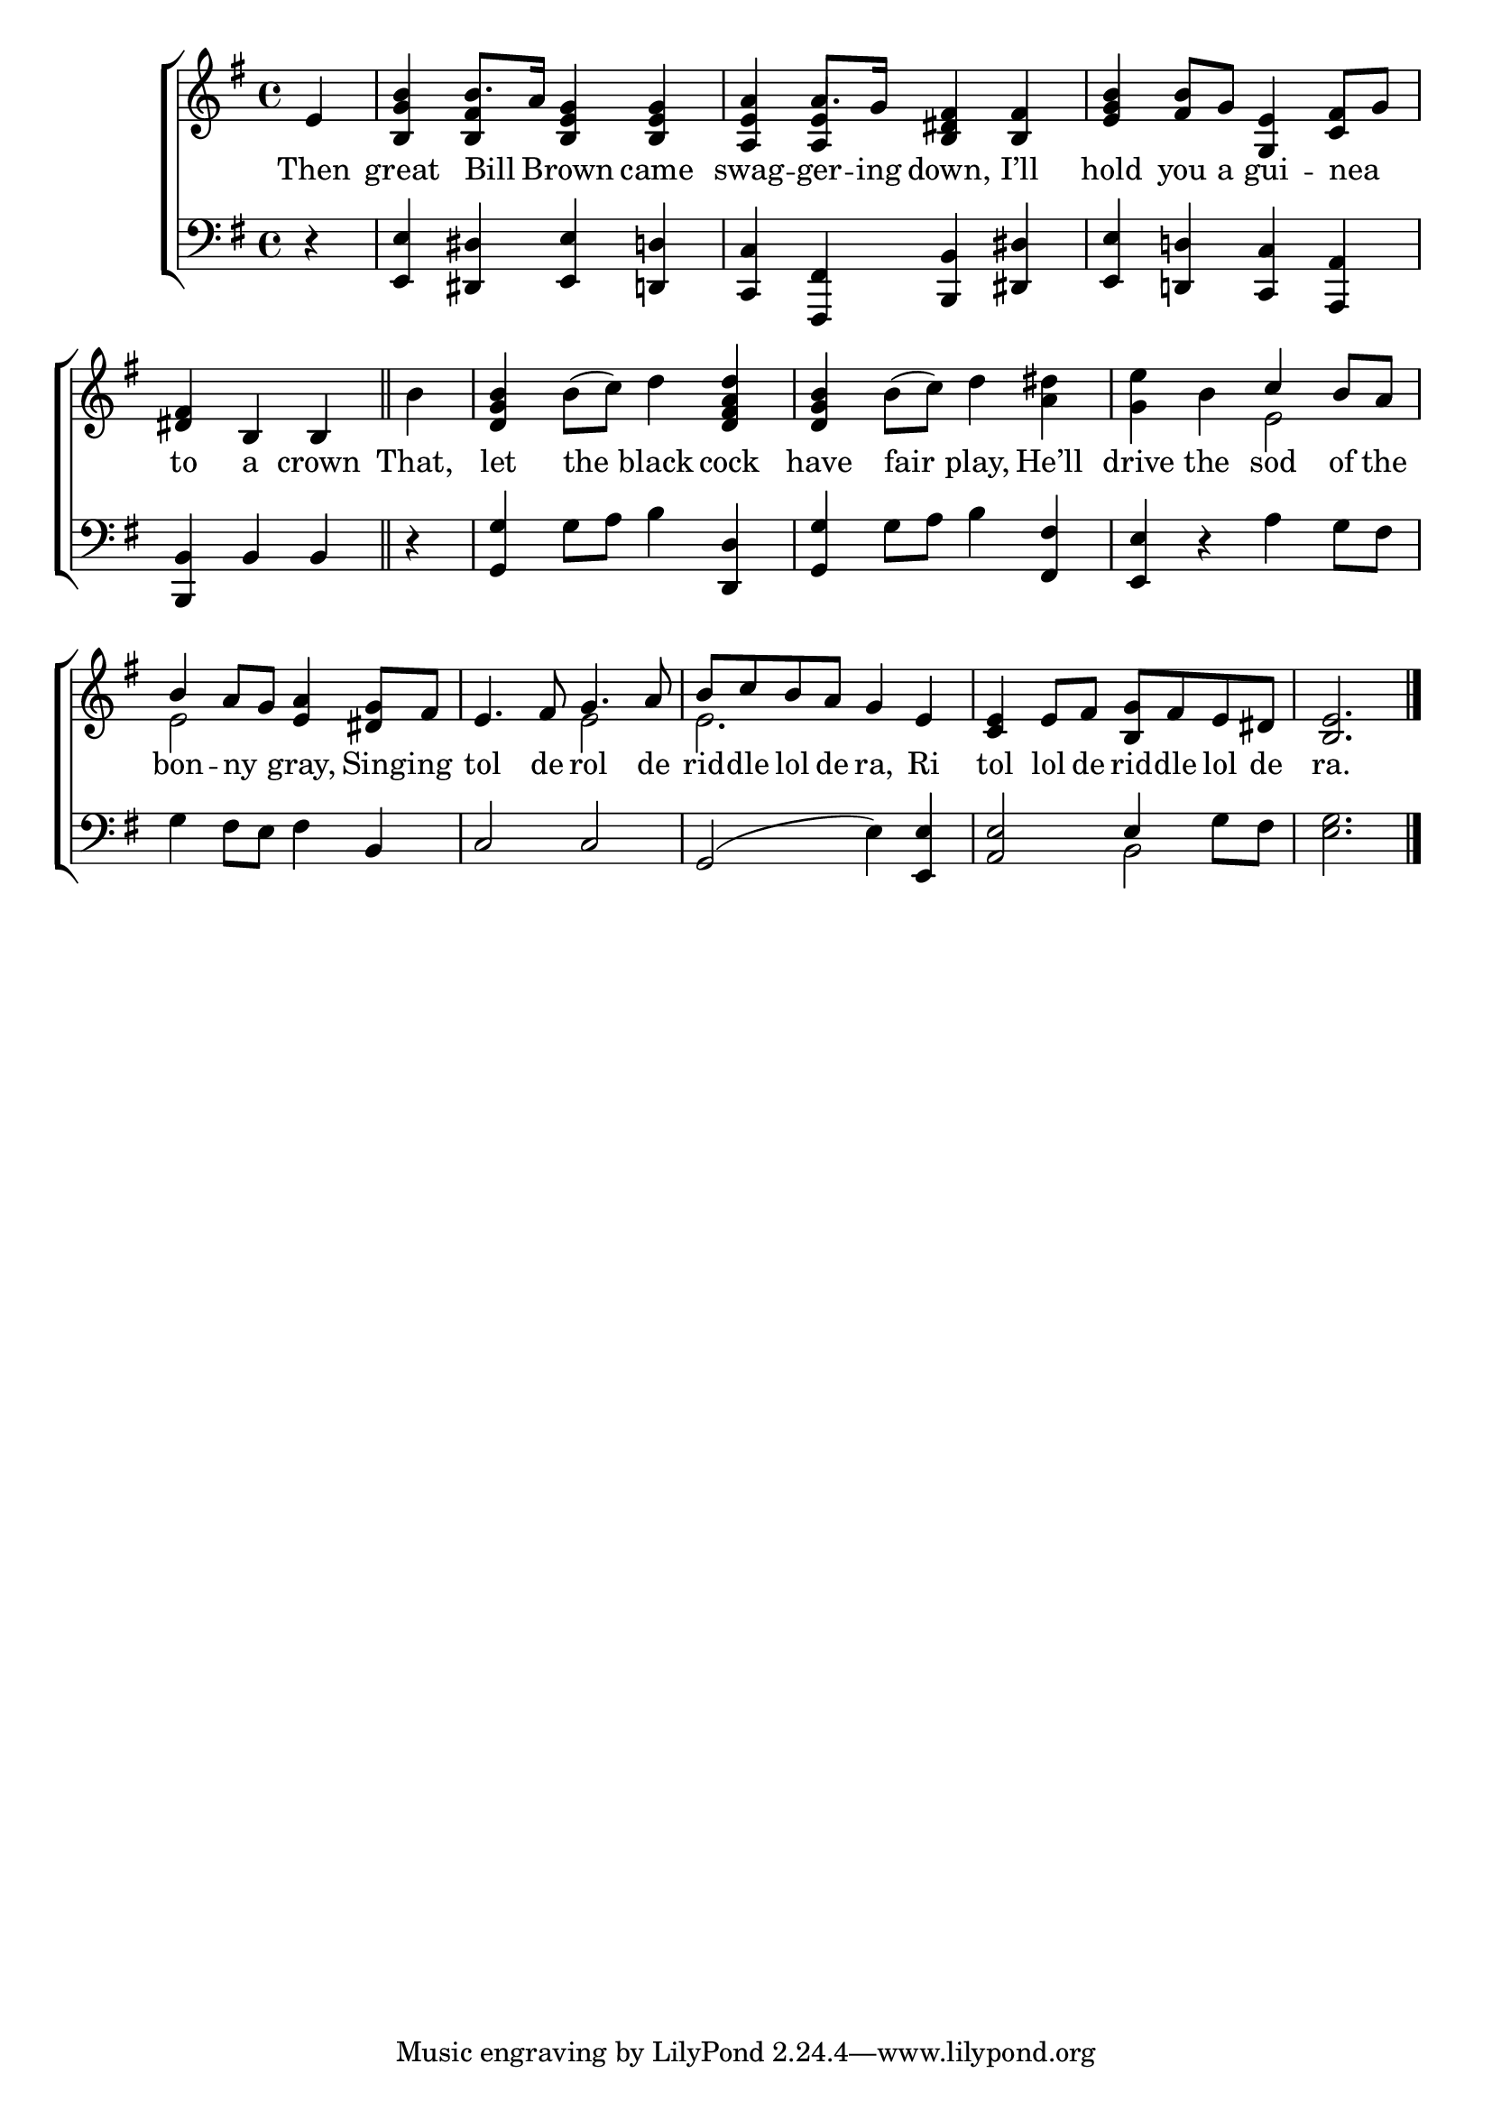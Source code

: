 \version "2.24"
\language "english"

global = {
  \time 4/4
  \key g \major
}

mBreak = { \break }

\score {

  \new ChoirStaff {
    <<
      \new Staff = "up"  {
        <<
          \global
          \new 	Voice = "one" 	\fixed c' {
            %\voiceOne
            \partial 4 e4 | <b, g b> b8. a16 <b, e g>4 4 | <a, e a> a8. g16  <b, ds fs>4  <b, fs> | <b e g> <b fs>8 g <g, e>4 <c fs>8 g | \mBreak
            \partial 2. <ds fs>4 b, b, \bar "||" | \partial 4 b | <d g b> b8( c') d'4 <d fs a d'> | <d g b> b8( c') d'4 <a ds'> | <g e'> b \once \stemUp c' b8 a | \mBreak 
            \once \stemUp b4 a8 g <e a>4 <ds g>8 fs | e4. fs8 g4. a8 | \stemUp b c' b a g4 e | <c e> e8 fs <b, g> fs e ds | \partial 2. <b, e>2. | \fine
          }	% end voice one
          \new Voice  \fixed c' {
            \voiceTwo
           s4 | s \stemUp <b, fs> s2 | s4 <a, e> s2 | s1 |
           s2. | s4 | s1*2 | s2 \stemDown e |  
           e2 s | s e | e2. s4 | s1 | s2. |
          } % end voice two
        >>
      } % end staff up

      \new Lyrics \lyricsto "one" {	% verse one
        Then | great Bill _ Brown came | swag -- ger -- ing down, I’ll | hold you a gui -- nea _ | 
        to a crown | That, let the black cock | have fair play, He’ll | drive the sod of the |
        bon -- ny _ gray, Sing -- ing | tol de rol de | rid -- dle lol de ra, Ri | tol lol de rid -- dle lol de | ra. |
      }	% end lyrics verse one

      \new   Staff = "down" {
        <<
          \clef bass
          \global
          \new Voice {
            %\voiceThree
            r4 | <e, e>4 <ds, ds> <e, e> <d, d> | <c, c> <fs,, fs,> <b,, b,> <ds, ds> | <e, e> <d,! d!> <c, c> <a,, a,> |
            <b,, b,>4 b, b, | r4 | <g, g>4 g8 a b4 <d, d> | <g, g> g8 a b4 <fs, fs> | <e, e> r a g8 fs |
            g4 fs8 e fs4 b, | c2 c | g,( e4) <e, e> | <a, e>2 \once \stemUp e4 g8 fs | <e g>2. | \fine
          } % end voice three

          \new 	Voice {
            \voiceFour
            s1*4 |
            s4 | s1*6 | s2 b, | s2. |
          }	% end voice four

        >>
      } % end staff down
    >>
  } % end choir staff

  \layout{
    \context{
      \Score {
        \omit  BarNumber
      }%end score
    }%end context
  }%end layout

  \midi{}

}%end score